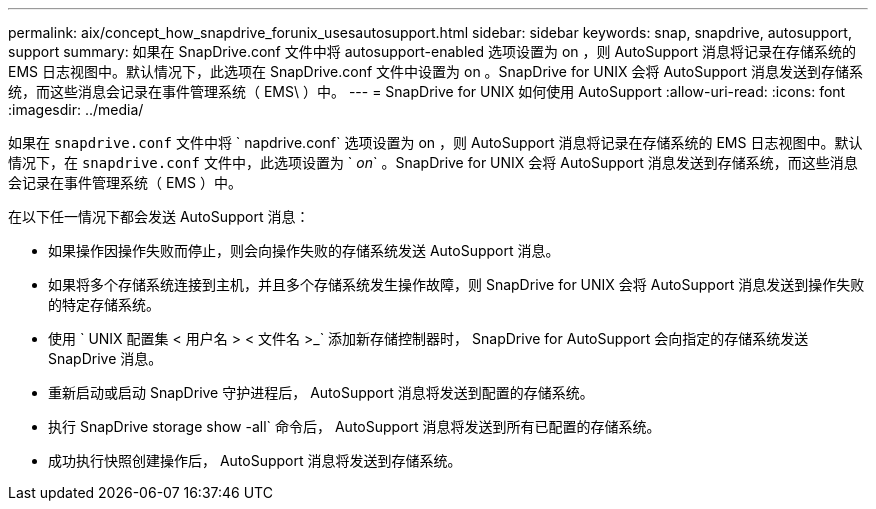 ---
permalink: aix/concept_how_snapdrive_forunix_usesautosupport.html 
sidebar: sidebar 
keywords: snap, snapdrive, autosupport, support 
summary: 如果在 SnapDrive.conf 文件中将 autosupport-enabled 选项设置为 on ，则 AutoSupport 消息将记录在存储系统的 EMS 日志视图中。默认情况下，此选项在 SnapDrive.conf 文件中设置为 on 。SnapDrive for UNIX 会将 AutoSupport 消息发送到存储系统，而这些消息会记录在事件管理系统（ EMS\ ）中。 
---
= SnapDrive for UNIX 如何使用 AutoSupport
:allow-uri-read: 
:icons: font
:imagesdir: ../media/


[role="lead"]
如果在 `snapdrive.conf` 文件中将 ` napdrive.conf` 选项设置为 on ，则 AutoSupport 消息将记录在存储系统的 EMS 日志视图中。默认情况下，在 `snapdrive.conf` 文件中，此选项设置为 ` _on_` 。SnapDrive for UNIX 会将 AutoSupport 消息发送到存储系统，而这些消息会记录在事件管理系统（ EMS ）中。

在以下任一情况下都会发送 AutoSupport 消息：

* 如果操作因操作失败而停止，则会向操作失败的存储系统发送 AutoSupport 消息。
* 如果将多个存储系统连接到主机，并且多个存储系统发生操作故障，则 SnapDrive for UNIX 会将 AutoSupport 消息发送到操作失败的特定存储系统。
* 使用 ` UNIX 配置集 < 用户名 > < 文件名 >_` 添加新存储控制器时， SnapDrive for AutoSupport 会向指定的存储系统发送 SnapDrive 消息。
* 重新启动或启动 SnapDrive 守护进程后， AutoSupport 消息将发送到配置的存储系统。
* 执行 SnapDrive storage show -all` 命令后， AutoSupport 消息将发送到所有已配置的存储系统。
* 成功执行快照创建操作后， AutoSupport 消息将发送到存储系统。

